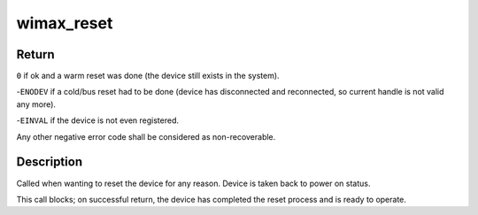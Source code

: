 .. -*- coding: utf-8; mode: rst -*-
.. src-file: net/wimax/op-reset.c

.. _`wimax_reset`:

wimax_reset
===========

.. c:function:: int wimax_reset(struct wimax_dev *wimax_dev)

    Reset a WiMAX device

    :param struct wimax_dev \*wimax_dev:
        WiMAX device descriptor

.. _`wimax_reset.return`:

Return
------


\ ``0``\  if ok and a warm reset was done (the device still exists in
the system).

-\ ``ENODEV``\  if a cold/bus reset had to be done (device has
disconnected and reconnected, so current handle is not valid
any more).

-\ ``EINVAL``\  if the device is not even registered.

Any other negative error code shall be considered as
non-recoverable.

.. _`wimax_reset.description`:

Description
-----------


Called when wanting to reset the device for any reason. Device is
taken back to power on status.

This call blocks; on successful return, the device has completed the
reset process and is ready to operate.

.. This file was automatic generated / don't edit.

